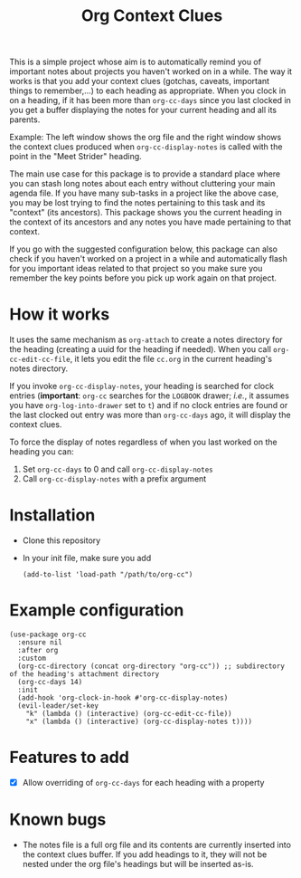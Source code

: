 #+title:Org Context Clues

This is a simple project whose aim is to automatically remind you of
important notes about projects you haven't worked on in a while.
The way it works is that you add your context clues (gotchas, caveats,
important things to remember,...) to each heading as appropriate. When
you clock in on a heading, if it has been more than =org-cc-days= since
you last clocked in you get a buffer displaying the notes for your
current heading and all its parents.

#+attr_org: :width 800
Example:
[[file:screenshot.png]]
The left window shows the org file and the right window shows the
context clues produced when =org-cc-display-notes= is called with the
point in the "Meet Strider" heading.

The main use case for this package is to provide a standard place where
you can stash long notes about each entry without cluttering your main
agenda file. If you have many sub-tasks in a project like the
above case, you may be lost trying to find the notes pertaining to
this task and its "context" (its ancestors). This package shows you
the current heading in the context of its ancestors and any notes you
have made pertaining to that context.

If you go with the suggested configuration below, this package can
also check if you haven't worked on a project in a while and
automatically flash for you important ideas related to that project so
you make sure you remember the key points before you pick up work
again on that project.

* How it works
It uses the same mechanism as =org-attach= to create a notes directory
for the heading (creating a uuid for the heading if needed). When you
call =org-cc-edit-cc-file=, it lets you edit the file =cc.org= in the
current heading's notes directory.

If you invoke =org-cc-display-notes=, your heading is searched for clock entries (*important*: =org-cc=
searches for the =LOGBOOK= drawer; /i.e./, it assumes you have
=org-log-into-drawer= set to =t=) and if no clock entries are found or the
last clocked out entry was more than =org-cc-days= ago, it will display
the context clues.

To force the display of notes regardless of when you last worked on
the heading you can:
1. Set =org-cc-days= to 0 and call =org-cc-display-notes=
2. Call =org-cc-display-notes= with a prefix argument

* Installation
- Clone this repository
- In your init file, make sure you add
  #+begin_src elisp
    (add-to-list 'load-path "/path/to/org-cc")
  #+end_src
* Example configuration   
#+begin_src elisp 
  (use-package org-cc
    :ensure nil
    :after org
    :custom
    (org-cc-directory (concat org-directory "org-cc")) ;; subdirectory of the heading's attachment directory
    (org-cc-days 14)
    :init
    (add-hook 'org-clock-in-hook #'org-cc-display-notes)
    (evil-leader/set-key
      "k" (lambda () (interactive) (org-cc-edit-cc-file))
      "x" (lambda () (interactive) (org-cc-display-notes t))))
#+end_src

* Features to add
- [X] Allow overriding of =org-cc-days= for each heading with a property

* Known bugs
- The notes file is a full org file and its contents are currently
  inserted into the context clues buffer. If you add headings to it,
  they will not be nested under the org file's headings but will be
  inserted as-is. 
